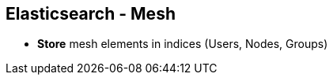 ++++
<section>
<h2><span class="component">Elasticsearch</span> - Mesh</h2>
++++
* **Store** mesh elements in indices (Users, Nodes, Groups)
++++
</section>
++++


